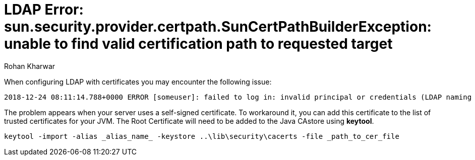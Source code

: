 = LDAP Error: sun.security.provider.certpath.SunCertPathBuilderException: unable to find valid certification path to requested target
:slug: ldap-error-unable-to-find-valid-certification-path-to-requested-target
:author: Rohan Kharwar
:neo4j-versions: 3.2+
:tags: ldap, certificate, security
:public:
:category: security


When configuring LDAP with certificates you may encounter the following issue:

----
2018-12-24 08:11:14.788+0000 ERROR [someuser]: failed to log in: invalid principal or credentials (LDAP naming error while attempting to authenticate user.) (neo4j01.test.dom:636) (sun.security.validator.ValidatorException: PKIX path building failed: sun.security.provider.certpath.SunCertPathBuilderException: unable to find valid certification path to requested target)
----

The problem appears when your server uses a self-signed certificate. To workaround it, you can add this certificate to the list of trusted certificates for your JVM.
The Root Certificate will need to be added to the Java CAstore using **keytool**.

----
keytool -import -alias _alias_name_ -keystore ..\lib\security\cacerts -file _path_to_cer_file
----

